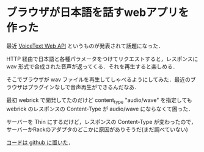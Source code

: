 * ブラウザが日本語を話すwebアプリを作った

最近 [[https://cloud.voicetext.jp/webapi][VoiceText Web API]] というものが発表されて話題になった．

HTTP 経由で日本語と各種パラメータをつけてリクエストすると，レスポンスに wav 形式で合成された音声が返ってくる．それを再生すると楽しめる．

そこでブラウザが wav ファイルを再生してしゃべるようにしてみた．最近のブラウザはプラグインなしで音声再生ができるんだなあ．

最初 webrick で開発してたのだけど content_type "audio/wave" を指定しても webrick のレスポンスの Content-Type が audio/wave にならなくて困った．

サーバーを Thin にするだけど，レスポンスの Content-Type が変わったので，サーバーかRackのアダプタのどこかに原因がありそうだ(まだ調べていない)

[[https://github.com/niku/voice_text_web_api_on_browser][コードは github に置いた]]．
